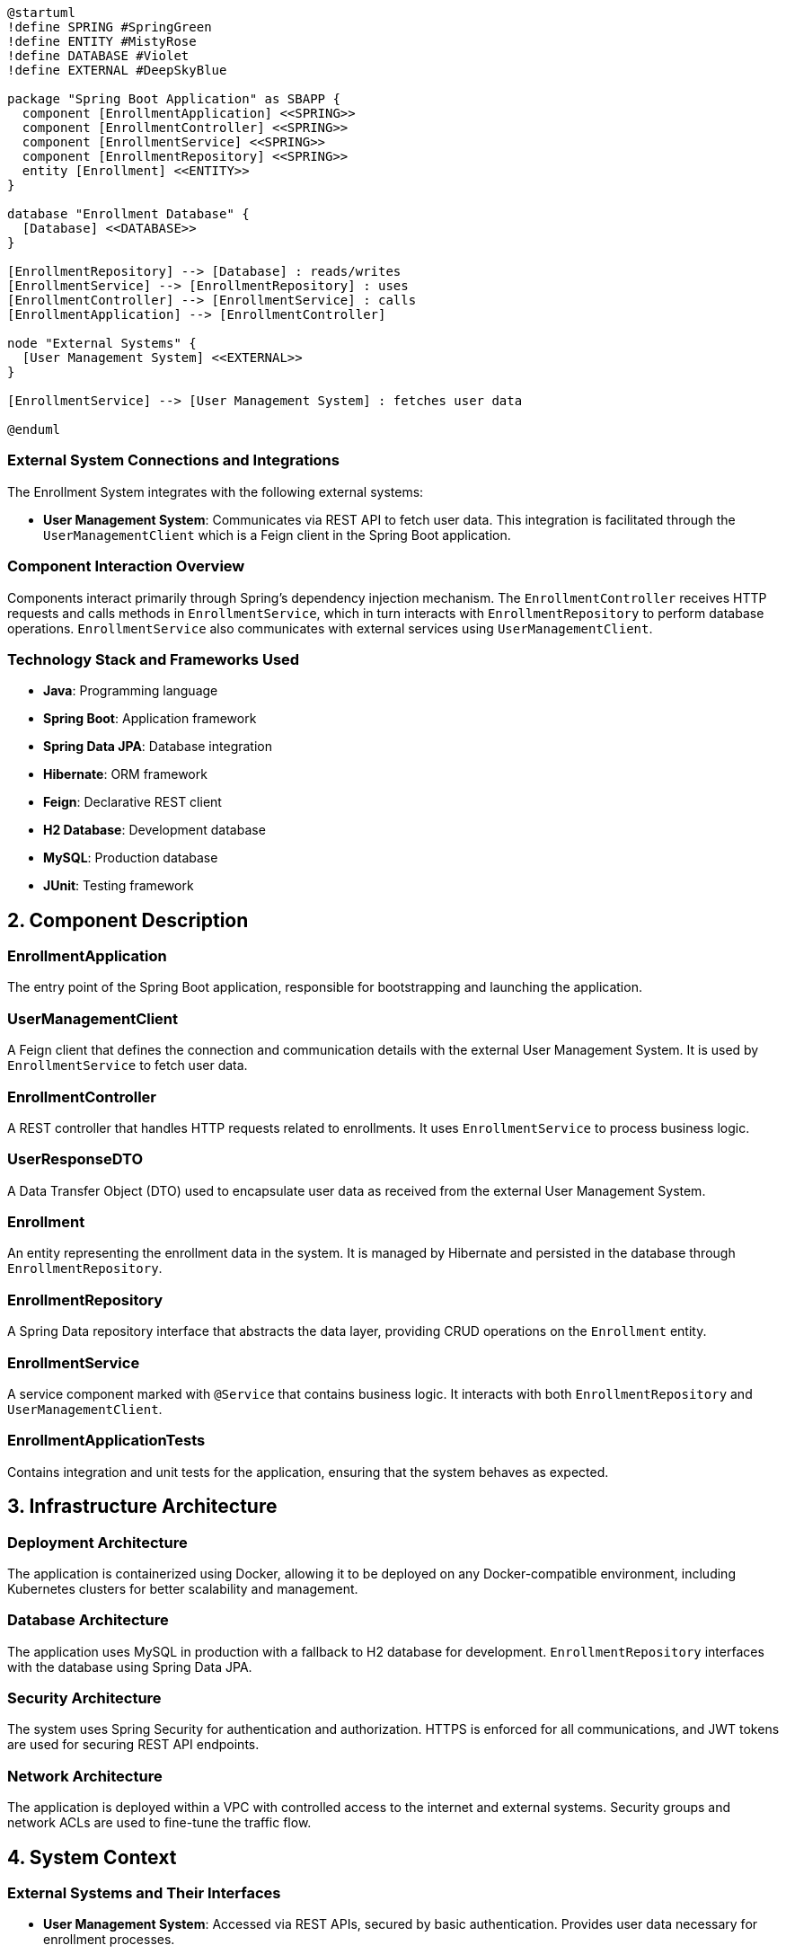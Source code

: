 [plantuml, diagram-architecture, png]
----
@startuml
!define SPRING #SpringGreen
!define ENTITY #MistyRose
!define DATABASE #Violet
!define EXTERNAL #DeepSkyBlue

package "Spring Boot Application" as SBAPP {
  component [EnrollmentApplication] <<SPRING>>
  component [EnrollmentController] <<SPRING>>
  component [EnrollmentService] <<SPRING>>
  component [EnrollmentRepository] <<SPRING>>
  entity [Enrollment] <<ENTITY>>
}

database "Enrollment Database" {
  [Database] <<DATABASE>>
}

[EnrollmentRepository] --> [Database] : reads/writes
[EnrollmentService] --> [EnrollmentRepository] : uses
[EnrollmentController] --> [EnrollmentService] : calls
[EnrollmentApplication] --> [EnrollmentController]

node "External Systems" {
  [User Management System] <<EXTERNAL>>
}

[EnrollmentService] --> [User Management System] : fetches user data

@enduml
----

=== External System Connections and Integrations

The Enrollment System integrates with the following external systems:

- **User Management System**: Communicates via REST API to fetch user data. This integration is facilitated through the `UserManagementClient` which is a Feign client in the Spring Boot application.

=== Component Interaction Overview

Components interact primarily through Spring's dependency injection mechanism. The `EnrollmentController` receives HTTP requests and calls methods in `EnrollmentService`, which in turn interacts with `EnrollmentRepository` to perform database operations. `EnrollmentService` also communicates with external services using `UserManagementClient`.

=== Technology Stack and Frameworks Used

- **Java**: Programming language
- **Spring Boot**: Application framework
- **Spring Data JPA**: Database integration
- **Hibernate**: ORM framework
- **Feign**: Declarative REST client
- **H2 Database**: Development database
- **MySQL**: Production database
- **JUnit**: Testing framework

== 2. Component Description

=== EnrollmentApplication

The entry point of the Spring Boot application, responsible for bootstrapping and launching the application.

=== UserManagementClient

A Feign client that defines the connection and communication details with the external User Management System. It is used by `EnrollmentService` to fetch user data.

=== EnrollmentController

A REST controller that handles HTTP requests related to enrollments. It uses `EnrollmentService` to process business logic.

=== UserResponseDTO

A Data Transfer Object (DTO) used to encapsulate user data as received from the external User Management System.

=== Enrollment

An entity representing the enrollment data in the system. It is managed by Hibernate and persisted in the database through `EnrollmentRepository`.

=== EnrollmentRepository

A Spring Data repository interface that abstracts the data layer, providing CRUD operations on the `Enrollment` entity.

=== EnrollmentService

A service component marked with `@Service` that contains business logic. It interacts with both `EnrollmentRepository` and `UserManagementClient`.

=== EnrollmentApplicationTests

Contains integration and unit tests for the application, ensuring that the system behaves as expected.

== 3. Infrastructure Architecture

=== Deployment Architecture

The application is containerized using Docker, allowing it to be deployed on any Docker-compatible environment, including Kubernetes clusters for better scalability and management.

=== Database Architecture

The application uses MySQL in production with a fallback to H2 database for development. `EnrollmentRepository` interfaces with the database using Spring Data JPA.

=== Security Architecture

The system uses Spring Security for authentication and authorization. HTTPS is enforced for all communications, and JWT tokens are used for securing REST API endpoints.

=== Network Architecture

The application is deployed within a VPC with controlled access to the internet and external systems. Security groups and network ACLs are used to fine-tune the traffic flow.

== 4. System Context

=== External Systems and Their Interfaces

- **User Management System**: Accessed via REST APIs, secured by basic authentication. Provides user data necessary for enrollment processes.

=== Data Flow Between Systems

Data flows from the User Management System to the `EnrollmentService` via `UserManagementClient`. The service layer processes this data and interacts with the database through `EnrollmentRepository`.

=== Authentication and Authorization Flows at System Level

Authentication is managed by Spring Security, which integrates with an identity provider (IdP). Authorization is role-based, controlling access to different parts of the application based on user roles.

This architecture document provides a detailed overview of the system, ensuring that architects and senior developers can understand and contribute effectively to the project.